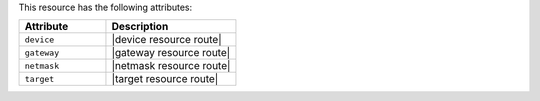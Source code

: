 .. The contents of this file are included in multiple topics.
.. This file should not be changed in a way that hinders its ability to appear in multiple documentation sets.

This resource has the following attributes:

.. list-table::
   :widths: 200 300
   :header-rows: 1

   * - Attribute
     - Description
   * - ``device``
     - |device resource route|
   * - ``gateway``
     - |gateway resource route|
   * - ``netmask``
     - |netmask resource route|
   * - ``target``
     - |target resource route|